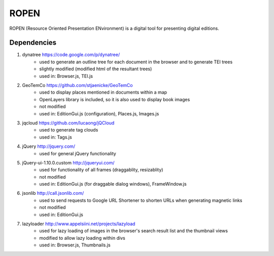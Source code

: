 ROPEN
=====

ROPEN (Resource Oriented Presentation ENvironment) is a digital tool for presenting digital editions.

Dependencies
############

1. dynatree https://code.google.com/p/dynatree/
	- used to generate an outline tree for each document in the browser and to generate TEI trees
	- slightly modified (modified html of the resultant trees)
	- used in: Browser.js, TEI.js

2. GeoTemCo https://github.com/stjaenicke/GeoTemCo
	- used to display places mentioned in documents within a map
	- OpenLayers library is included, so it is also used to display book images
	- not modified
	- used in: EditionGui.js (configuration), Places.js, Images.js

3. jqcloud https://github.com/lucaong/jQCloud
	- used to generate tag clouds
	- used in: Tags.js

4. jQuery http://jquery.com/
	- used for general jQuery functionality

5. jQuery-ui-1.10.0.custom http://jqueryui.com/
	- used for functionality of all frames (draggablity, resizablity)
	- not modified
	- used in: EditionGui.js (for draggable dialog windows), FrameWindow.js

6. jsonlib http://call.jsonlib.com/
	- used to send requests to Google URL Shortener to shorten URLs when generating magnetic links
	- not modified
	- used in: EditionGui.js

7. lazyloader http://www.appelsiini.net/projects/lazyload
	- used for lazy loading of images in the browser's search result list and the thumbnail views
	- modified to allow lazy loading within divs
	- used in: Browser.js, Thumbnails.js